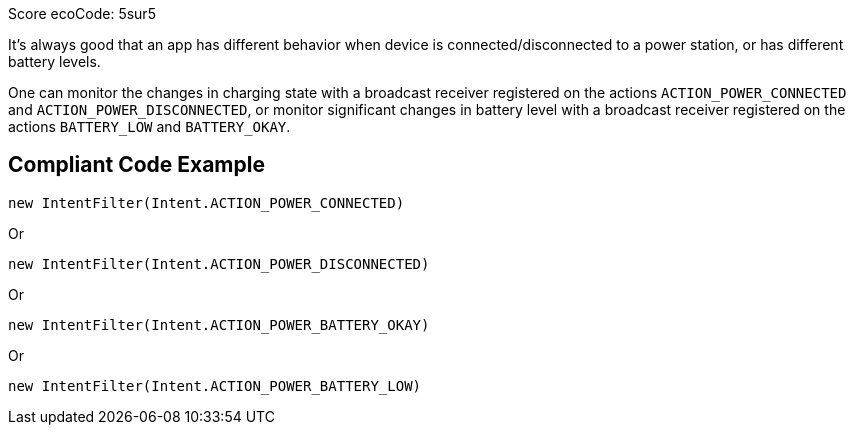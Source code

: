 Score ecoCode: 5sur5

It's always good that an app has different behavior when device is connected/disconnected to a power station, or has different battery levels.

One can monitor the changes in charging state with a broadcast receiver registered on the actions `ACTION_POWER_CONNECTED` and `ACTION_POWER_DISCONNECTED`, or monitor significant changes in battery level with a broadcast receiver registered on the actions `BATTERY_LOW` and `BATTERY_OKAY`.

## Compliant Code Example

```java
new IntentFilter(Intent.ACTION_POWER_CONNECTED)
```

Or

```java
new IntentFilter(Intent.ACTION_POWER_DISCONNECTED)
```

Or

```java
new IntentFilter(Intent.ACTION_POWER_BATTERY_OKAY)
```

Or

```java
new IntentFilter(Intent.ACTION_POWER_BATTERY_LOW)
```
